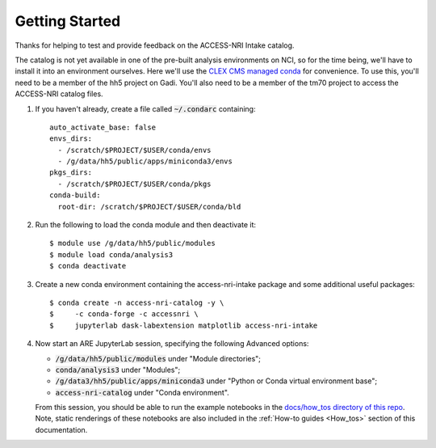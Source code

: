 .. _Getting_started:

Getting Started
===============

Thanks for helping to test and provide feedback on the ACCESS-NRI Intake catalog.

The catalog is not yet available in one of the pre-built analysis environments on NCI, so for the time being, we'll have to install it into an environment ourselves. Here we'll use the `CLEX CMS managed conda <http://climate-cms.wikis.unsw.edu.au/Conda>`_ for convenience. To use this, you'll need to be a member of the hh5 project on Gadi. You'll also need to be a member of the tm70 project to access the ACCESS-NRI catalog files.

#. If you haven't already, create a file called :code:`~/.condarc` containing::

    auto_activate_base: false
    envs_dirs:
      - /scratch/$PROJECT/$USER/conda/envs
      - /g/data/hh5/public/apps/miniconda3/envs
    pkgs_dirs:
      - /scratch/$PROJECT/$USER/conda/pkgs
    conda-build:
      root-dir: /scratch/$PROJECT/$USER/conda/bld

#. Run the following to load the conda module and then deactivate it::

    $ module use /g/data/hh5/public/modules
    $ module load conda/analysis3
    $ conda deactivate

#. Create a new conda environment containing the access-nri-intake package and some additional useful packages::

    $ conda create -n access-nri-catalog -y \
    $     -c conda-forge -c accessnri \
    $     jupyterlab dask-labextension matplotlib access-nri-intake

#. |  Now start an ARE JupyterLab session, specifying the following Advanced options:

   * :code:`/g/data/hh5/public/modules` under "Module directories";
   * :code:`conda/analysis3` under "Modules";
   * :code:`/g/data3/hh5/public/apps/miniconda3` under "Python or Conda virtual environment base";
   * :code:`access-nri-catalog` under "Conda environment". 
   
   | From this session, you should be able to run the example notebooks in the `docs/how_tos directory of this repo <https://github.com/ACCESS-NRI/access-nri-intake-catalog/tree/main/docs/how_tos>`_. Note, static renderings of these notebooks are also included in the :ref:`How-to guides <How_tos>` section of this documentation.


